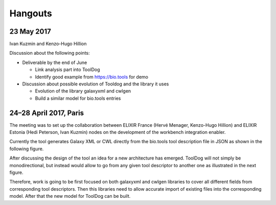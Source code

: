 .. ToolDog - Tool description generator

.. _hangouts:

********
Hangouts
********

23 May 2017
===========

Ivan Kuzmin and Kenzo-Hugo Hillion

Discussion about the following points:

* Deliverable by the end of June

  * Link analysis part into ToolDog
  * Identify good example from https://bio.tools for demo

* Discussion about possible evolution of Tooldog and the library it uses

  * Evolution of the library galaxyxml and cwlgen
  * Build a similar model for bio.tools entries

24–28 April 2017, Paris
=======================

The meeting was to set up the collaboration between ELIXIR France (Hervé Menager, Kenzo-Hugo Hillion) and ELIXIR Estonia (Hedi Peterson, Ivan Kuzmin) nodes on the development of the workbench integration enabler.

Currently the tool generates Galaxy XML or CWL directly from the bio.tools tool description file in JSON as shown in the following figure.

|current_design|

After discussing the design of the tool an idea for a new architecture has emerged. ToolDog will not simply be monodirectional, but instead would allow to go from any given tool descriptor to another one as illustrated in the next figure.

|proposed_design|

Therefore, work is going to be first focused on both galaxyxml and cwlgen libraries to cover all different fields from corresponding tool descriptors. Then this libraries need to allow accurate import of existing files into the corresponding model. After that the new model for ToolDog can be built.

.. |current_design| image:: _static/images/current_design.svg
    :alt: The UMl-like figure of the current design.
.. TODO: Write descriptive alt-text in HUTN

.. |proposed_design| image:: _static/images/proposed_design.svg
    :alt: The UMl-like figure of the proposed design.
.. TODO: Write descriptive alt-text in HUTN

